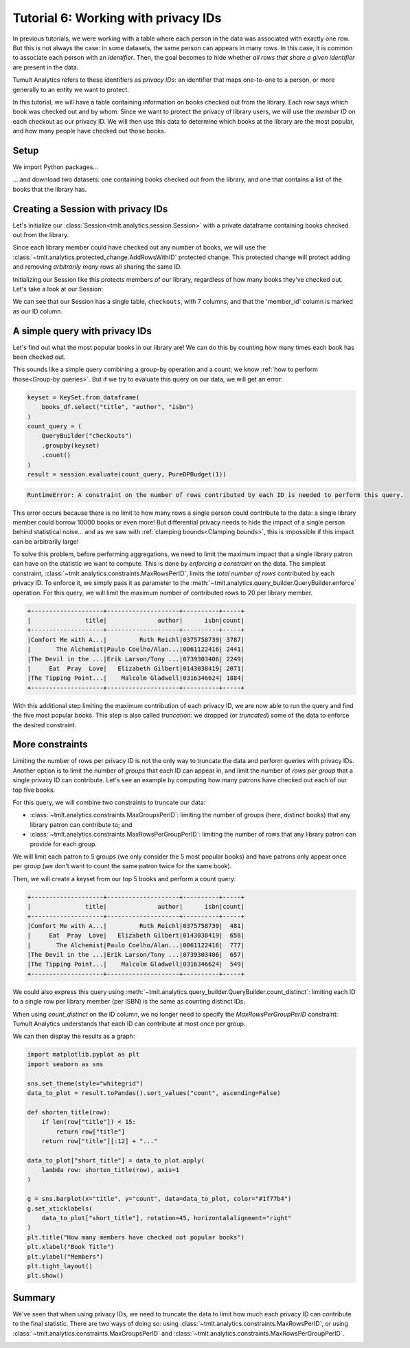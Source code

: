 .. _Working with privacy IDs:

Tutorial 6: Working with privacy IDs
====================================

..
    SPDX-License-Identifier: CC-BY-SA-4.0
    Copyright Tumult Labs 2023

In previous tutorials, we were working with a table where each person in the
data was associated with exactly one row. But this is not always the case: in
some datasets, the same person can appears in many rows. In this case, it is
common to associate each person with an *identifier*. Then, the
goal becomes to hide whether *all rows that share a given identifier* are present
in the data.

Tumult Analytics refers to these identifiers as *privacy IDs*: an identifier that
maps one-to-one to a person, or more generally to an entity we want to protect.

In this tutorial, we will have a table containing information on books
checked out from the library.
Each row says which book was checked out and by whom. Since we want to protect
the privacy of library users, we will use the *member ID* on each checkout
as our privacy ID. We will then use this data to determine which books at
the library are the most popular, and how many people have checked out those
books.

Setup
-----

We import Python packages...

.. testcode::

    from pyspark import SparkFiles
    from pyspark.sql import SparkSession
    from tmlt.analytics.constraints import (
        MaxGroupsPerID,
        MaxRowsPerGroupPerID,
        MaxRowsPerID,
    )
    from tmlt.analytics.keyset import KeySet
    from tmlt.analytics.privacy_budget import PureDPBudget
    from tmlt.analytics.protected_change import AddRowsWithID
    from tmlt.analytics.query_builder import QueryBuilder
    from tmlt.analytics.session import Session

... and download two datasets: one containing books checked out from
the library, and one that contains a list of the books that the library has.

.. testcode::

    spark = SparkSession.builder.getOrCreate()
    spark.sparkContext.addFile(
        "https://tumult-public.s3.amazonaws.com/checkout-logs.csv"
    )
    spark.sparkContext.addFile(
        "https://tumult-public.s3.amazonaws.com/library_books.csv"
    )
    checkouts_df = spark.read.csv(
        SparkFiles.get("checkout-logs.csv"), header=True, inferSchema=True
    )
    books_df = spark.read.csv(
        SparkFiles.get("library_books.csv"), header=True, inferSchema=True
    )

Creating a Session with privacy IDs
-----------------------------------

Let's initialize our :class:`Session<tmlt.analytics.session.Session>` with a
private dataframe containing books checked out from the library.

Since each library member could have checked out any number of books,
we will use the :class:`~tmlt.analytics.protected_change.AddRowsWithID`
protected change. This protected change will protect adding and removing
*arbitrarily many* rows all sharing the same ID.

.. testcode::

    budget = PureDPBudget(epsilon=float('inf'))
    session = Session.from_dataframe(
        budget,
        "checkouts",
        checkouts_df,
        protected_change=AddRowsWithID(id_column="member_id"),
    )

Initializing our Session like this protects members of our library,
regardless of how many books they've checked out. Let's take a look at our Session:

.. testcode::

    session.describe()

.. testoutput::
    :options: +NORMALIZE_WHITESPACE

    The session has a remaining privacy budget of PureDPBudget(epsilon=inf).
    The following private tables are available:
    Table 'checkouts' (no constraints):
        Columns:
            - 'checkout_date'     TIMESTAMP
            - 'member_id'         INTEGER, ID column (in ID space default_id_space)
            - 'title'             VARCHAR
            - 'author'            VARCHAR
            - 'isbn'              VARCHAR
            - 'publication_date'  INTEGER
            - 'publisher'         VARCHAR
            - 'genres'            VARCHAR

We can see that our Session has a single table, ``checkouts``, with 7 columns, and that
the 'member_id' column is marked as our ID column.

A simple query with privacy IDs
-------------------------------

Let's find out what the most popular books in our library are! We can do this
by counting how many times each book has been checked out.

This sounds like a simple query combining a group-by operation and a count;
we know :ref:`how to perform those<Group-by queries>`. But if we try to evaluate this
query on our data, we will get an error:

.. code-block::

    keyset = KeySet.from_dataframe(
        books_df.select("title", "author", "isbn")
    )
    count_query = (
        QueryBuilder("checkouts")
        .groupby(keyset)
        .count()
    )
    result = session.evaluate(count_query, PureDPBudget(1))

.. code-block::

    RuntimeError: A constraint on the number of rows contributed by each ID is needed to perform this query.

This error occurs because there is no limit to how many rows a single person
could contribute to the data: a single library member could borrow 10000 books
or even more! But differential privacy needs to hide the impact of a single
person behind statistical noise… and as we saw with
:ref:`clamping bounds<Clamping bounds>`, this is impossible if this impact
can be arbitrarily large!

To solve this problem, before performing aggregations, we need to limit the
maximum impact that a single library patron can have on the statistic we want
to compute. This is done by *enforcing a constraint* on the data. The simplest
constraint, :class:`~tmlt.analytics.constraints.MaxRowsPerID`,
limits the *total number of rows* contributed by each privacy ID. To enforce
it, we simply pass it as parameter to the
:meth:`~tmlt.analytics.query_builder.QueryBuilder.enforce` operation.
For this query, we will limit the maximum number of contributed rows to 20
per library member.

.. testcode::

    keyset = KeySet.from_dataframe(
        books_df.select("title", "author", "isbn"),
    )
    count_query = (QueryBuilder("checkouts")
        .enforce(MaxRowsPerID(20))
        .groupby(keyset)
        .count()
    )
    result = session.evaluate(count_query, PureDPBudget(1))
    top_five = result.sort("count", ascending=False).limit(5)
    top_five.show()

.. testoutput::
   :hide:
   :options: +NORMALIZE_WHITESPACE

    +--------------------+--------------------+----------+-----+
    |               title|              author|      isbn|count|
    +--------------------+--------------------+----------+-----+
    |...|...|...|...|
    |...|...|...|...|
    |...|...|...|...|
    |...|...|...|...|
    |...|...|...|...|
    +--------------------+--------------------+----------+-----+

.. code-block::

    +--------------------+--------------------+----------+-----+
    |               title|              author|      isbn|count|
    +--------------------+--------------------+----------+-----+
    |Comfort Me with A...|         Ruth Reichl|0375758739| 3787|
    |       The Alchemist|Paulo Coelho/Alan...|0061122416| 2441|
    |The Devil in the ...|Erik Larson/Tony ...|0739303406| 2249|
    |     Eat  Pray  Love|   Elizabeth Gilbert|0143038419| 2071|
    |The Tipping Point...|    Malcolm Gladwell|0316346624| 1884|
    +--------------------+--------------------+----------+-----+

With this additional step limiting the maximum contribution of each privacy ID,
we are now able to run the query and find the five most popular books. This
step is also called *truncation*: we dropped (or *truncated*) some of the data
to enforce the desired constraint.

More constraints
----------------

Limiting the number of rows per privacy ID is not the only way to truncate the
data and perform queries with privacy IDs. Another option is to limit the
number of *groups* that each ID can appear in, and limit the number of
*rows per group* that a single privacy ID can contribute. Let's see an example
by computing how many patrons have checked out each of our top five books.

For this query, we will combine two constraints to truncate our data:

* :class:`~tmlt.analytics.constraints.MaxGroupsPerID`: limiting the number of
  groups (here, distinct books) that any library patron can contribute to; and
* :class:`~tmlt.analytics.constraints.MaxRowsPerGroupPerID`: limiting the number
  of rows that any library patron can provide for each group.

We will limit each patron to 5 groups (we only consider the 5 most popular
books) and have patrons only appear once per group (we don't want to count the
same patron twice for the same book).

Then, we will create a keyset from our top 5 books and perform a count query:

.. testcode::

    top_five_keyset = KeySet.from_dataframe(
        top_five.select("title", "author", "isbn"),
    )
    count_distinct_query = (
        QueryBuilder("checkouts")
        .enforce(MaxGroupsPerID("isbn", 5))
        .enforce(MaxRowsPerGroupPerID("isbn", 1))
        .groupby(top_five_keyset)
        .count()
    )
    result = session.evaluate(count_distinct_query, PureDPBudget(1.5))
    result.show()

.. testoutput::
   :hide:
   :options: +NORMALIZE_WHITESPACE

    +--------------------+--------------------+----------+-----+
    |               title|              author|      isbn|count|
    +--------------------+--------------------+----------+-----+
    |...|...|...|...|
    |...|...|...|...|
    |...|...|...|...|
    |...|...|...|...|
    |...|...|...|...|
    +--------------------+--------------------+----------+-----+

.. code-block::

    +--------------------+--------------------+----------+-----+
    |               title|              author|      isbn|count|
    +--------------------+--------------------+----------+-----+
    |Comfort Me with A...|         Ruth Reichl|0375758739|  481|
    |     Eat  Pray  Love|   Elizabeth Gilbert|0143038419|  658|
    |       The Alchemist|Paulo Coelho/Alan...|0061122416|  777|
    |The Devil in the ...|Erik Larson/Tony ...|0739303406|  657|
    |The Tipping Point...|    Malcolm Gladwell|0316346624|  549|
    +--------------------+--------------------+----------+-----+

We could also express this query using
:meth:`~tmlt.analytics.query_builder.QueryBuilder.count_distinct`: limiting each
ID to a single row per library member (per ISBN) is the same as counting
distinct IDs.

.. testcode::

    top_five_keyset = KeySet.from_dataframe(top_five.select("isbn"))
    count_distinct_query = (
        QueryBuilder("checkouts")
        .enforce(MaxGroupsPerID("isbn", 5))
        .groupby(top_five_keyset)
        .count_distinct(["member_id"], name="count")
    )
    result = session.evaluate(
        count_distinct_query, PureDPBudget(1.5)
    ).join(  # Add title/author back to result
        top_five.select("title", "author", "isbn"), on=["isbn"], how="left"
    ).select(  # Reorder dataframe columns
        "title", "author", "isbn", "count"
    )

.. testcode::
    :hide:

    result.show()

.. testoutput::
    :hide:
    :options: +NORMALIZE_WHITESPACE

    +--------------------+--------------------+----------+-----+
    |               title|              author|      isbn|count|
    +--------------------+--------------------+----------+-----+
    |...|...|...|...|
    |...|...|...|...|
    |...|...|...|...|
    |...|...|...|...|
    |...|...|...|...|
    +--------------------+--------------------+----------+-----+

When using `count_distinct` on the ID column, we no longer need to specify the
`MaxRowsPerGroupPerID` constraint: Tumult Analytics understands that each ID can
contribute at most once per group.

We can then display the results as a graph:

.. code-block::

    import matplotlib.pyplot as plt
    import seaborn as sns

    sns.set_theme(style="whitegrid")
    data_to_plot = result.toPandas().sort_values("count", ascending=False)

    def shorten_title(row):
        if len(row["title"]) < 15:
            return row["title"]
        return row["title"][:12] + "..."

    data_to_plot["short_title"] = data_to_plot.apply(
        lambda row: shorten_title(row), axis=1
    )

    g = sns.barplot(x="title", y="count", data=data_to_plot, color="#1f77b4")
    g.set_xticklabels(
        data_to_plot["short_title"], rotation=45, horizontalalignment="right"
    )
    plt.title("How many members have checked out popular books")
    plt.xlabel("Book Title")
    plt.ylabel("Members")
    plt.tight_layout()
    plt.show()

.. image:: ../images/chart_books_by_unique_members.png
   :alt: A bar chart plotting the number of unique library members who have checked out each book. The most popular book (The Alchemist) has been checked out by about 750 people; each book after that has been checked out by fewer people, with the last book (Comfort Me With...) having been checked out by just under 500 people.
   :align: center

.. _flow-chart-truncation:

Summary
-------

We've seen that when using privacy IDs, we need to truncate the data to limit
how much each privacy ID can contribute to the final statistic. There are two
ways of doing so: using :class:`~tmlt.analytics.constraints.MaxRowsPerID`,
or using :class:`~tmlt.analytics.constraints.MaxGroupsPerID` and
:class:`~tmlt.analytics.constraints.MaxRowsPerGroupPerID`.

.. image:: ../images/flow_chart_truncation.svg
   :alt: A flow chart showing three paths from "data with privacy IDs" to "compute statistic". The first path is "data with privacy IDs" to "truncate using MaxRowsPerID" to "compute statistic". The second and third paths are paired together. The second path is "data with privacy IDs" to "truncate using MaxGroupsPerID" to "truncate using MaxRowsPerGroupPerID" to "compute statistic". The third path is "data with privacy IDs" to "truncate using MaxRowsPerGroupPerID" to "truncate using MaxGroupsPerID" to "compute statistic".
   :align: center
